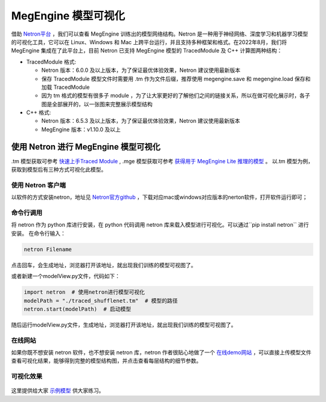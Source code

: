 .. _viewmodel:

========================
MegEngine 模型可视化
========================

借助 `Netron平台 <https://github.com/lutzroeder/netron>`_ ，我们可以查看 MegEngine 训练出的模型网络结构。Netron 是一种用于神经网络、深度学习和机器学习模型的可视化工具，它可以在 Linux、Windows 和 Mac 上跨平台运行，并且支持多种框架和格式。在2022年8月，我们将 MegEngine 集成在了此平台上，目前 Netron 已支持 MegEngine 模型的 TracedModule 及 C++ 计算图两种结构：

* TracedModule 格式:

  * Netron 版本：6.0.0 及以上版本，为了保证最优体验效果，Netron 建议使用最新版本
  * 保存 TracedModule 模型文件时需要用 .tm 作为文件后缀，推荐使用 megengine.save 和 megengine.load 保存和加载 TracedModule
  * 因为 tm 格式的模型有很多子 module ，为了让大家更好的了解他们之间的链接关系，所以在做可视化展示时，各子图是全部展开的，以一张图来完整展示模型结构

* C++ 格式:

  * Netron 版本：6.5.3 及以上版本，为了保证最优体验效果，Netron 建议使用最新版本
  * MegEngine 版本：v1.10.0 及以上

使用 Netron 进行 MegEngine 模型可视化
--------------------------------------
.tm 模型获取可参考 `快速上手Traced Module <https://www.megengine.org.cn/doc/stable/zh/user-guide/model-development/traced_module/quick-start.html>`_ , .mge 模型获取可参考 `获得用于 MegEngine Lite 推理的模型 <https://www.megengine.org.cn/doc/stable/zh/user-guide/deployment/lite/get-model.html>`_ 。
以.tm 模型为例，获取到模型后有三种方式可视化此模型。

使用 Netron 客户端
~~~~~~~~~~~~~~~~~~~~~~
以软件的方式安装netron，地址见 `Netron官方github <https://github.com/lutzroeder/netron>`_ ，下载对应mac或windows对应版本的nerton软件，打开软件运行即可； 

.. figure:: ./start.png
   :align: center



命令行调用
~~~~~~~~~~
将 netron 作为 python 库进行安装，在 python 代码调用 netron 库来载入模型进行可视化。可以通过``pip install netron`` 进行安装。
在命令行输入：

.. code-block:: python
    
   netron Filename

点击回车，会生成地址，浏览器打开该地址，就出现我们训练的模型可视图了。

或者新建一个modelView.py文件，代码如下：

.. code-block:: python

   import netron  # 使用netron进行模型可视化 
   modelPath = "./traced_shufflenet.tm"  # 模型的路径
   netron.start(modelPath)  # 启动模型
  
随后运行modelView.py文件，生成地址，浏览器打开该地址，就出现我们训练的模型可视图了。

在线网站
~~~~~~~~~~~~~
如果你既不想安装 netron 软件，也不想安装 netron 库，netron 作者很贴心地做了一个 `在线demo网站 <https://netron.app>`_ ，可以直接上传模型文件查看可视化结果，能够得到完整的模型结构图，并点击查看每层结构的细节参数。

可视化效果
~~~~~~~~~~
.. figure:: ./result.png
   :align: center

.. figure:: ./result1.png
   :align: center

这里提供给大家 `示例模型 <https://github.com/lutzroeder/netron/issues/607>`_  供大家练习。


